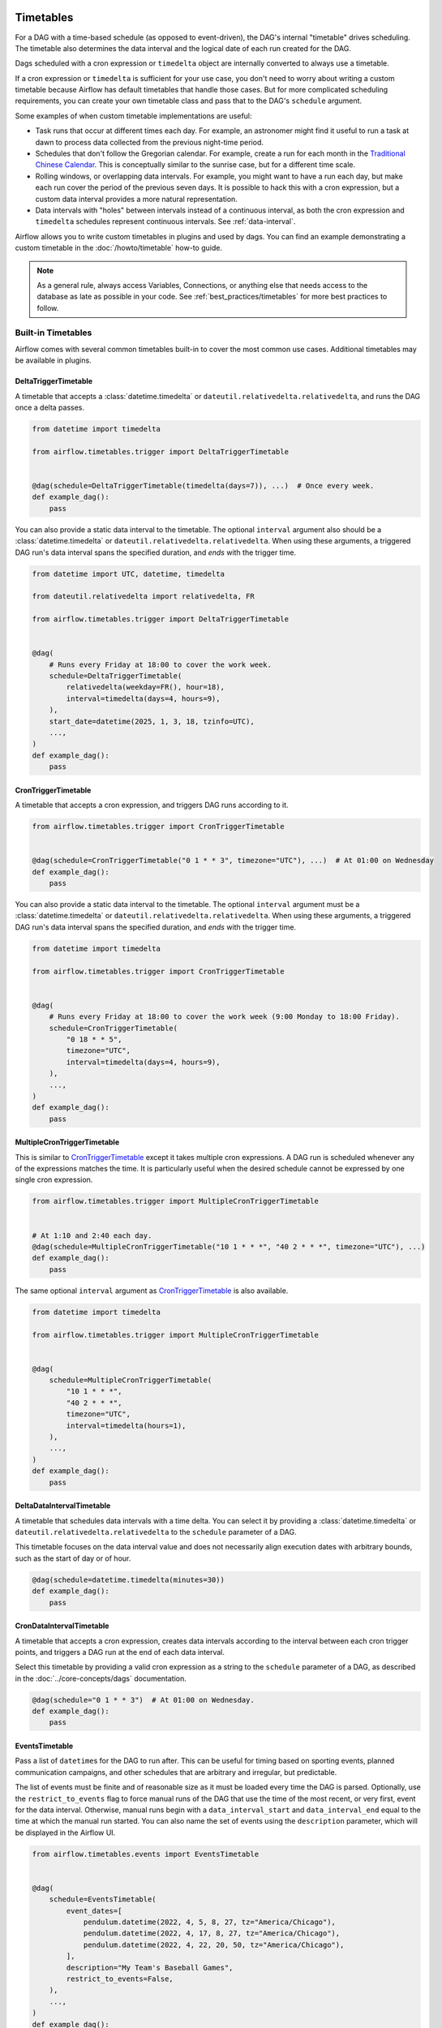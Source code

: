  .. Licensed to the Apache Software Foundation (ASF) under one
    or more contributor license agreements.  See the NOTICE file
    distributed with this work for additional information
    regarding copyright ownership.  The ASF licenses this file
    to you under the Apache License, Version 2.0 (the
    "License"); you may not use this file except in compliance
    with the License.  You may obtain a copy of the License at

 ..   http://www.apache.org/licenses/LICENSE-2.0

 .. Unless required by applicable law or agreed to in writing,
    software distributed under the License is distributed on an
    "AS IS" BASIS, WITHOUT WARRANTIES OR CONDITIONS OF ANY
    KIND, either express or implied.  See the License for the
    specific language governing permissions and limitations
    under the License.


Timetables
==========

For a DAG with a time-based schedule (as opposed to event-driven), the DAG's internal "timetable"
drives scheduling.  The timetable also determines the data interval and the logical date of
each run created for the DAG.

Dags scheduled with a cron expression or ``timedelta`` object are
internally converted to always use a timetable.

If a cron expression or ``timedelta`` is sufficient for your use case, you don't need
to worry about writing a custom timetable because Airflow has default timetables that handle those cases.
But for more complicated scheduling requirements,
you can create your own timetable class and pass that to the DAG's ``schedule`` argument.

Some examples of when custom timetable implementations are useful:

* Task runs that occur at different times each day. For example, an astronomer might find it
  useful to run a task at dawn to process data collected from the previous
  night-time period.
* Schedules that don't follow the Gregorian calendar. For example, create a run for
  each month in the `Traditional Chinese Calendar`_. This is conceptually
  similar to the sunrise case, but for a different time scale.
* Rolling windows, or overlapping data intervals. For example, you might want to
  have a run each day, but make each run cover the period of the previous seven
  days. It is possible to hack this with a cron expression, but a custom data
  interval provides a more natural representation.
* Data intervals with "holes" between intervals instead of a continuous interval, as both the cron
  expression and ``timedelta`` schedules represent continuous intervals. See :ref:`data-interval`.

.. _`Traditional Chinese Calendar`: https://en.wikipedia.org/wiki/Chinese_calendar

Airflow allows you to write custom timetables in plugins and used by
dags. You can find an example demonstrating a custom timetable in the
:doc:`/howto/timetable` how-to guide.

.. note::

    As a general rule, always access Variables, Connections, or anything else that needs access to
    the database as late as possible in your code. See :ref:`best_practices/timetables`
    for more best practices to follow.

Built-in Timetables
-------------------

Airflow comes with several common timetables built-in to cover the most common use cases. Additional timetables
may be available in plugins.

.. _DeltaTriggerTimetable:

DeltaTriggerTimetable
^^^^^^^^^^^^^^^^^^^^^

A timetable that accepts a :class:`datetime.timedelta` or ``dateutil.relativedelta.relativedelta``, and runs
the DAG once a delta passes.

.. seealso:: `Differences between "trigger" and "data interval" timetables`_

.. code-block:: python

    from datetime import timedelta

    from airflow.timetables.trigger import DeltaTriggerTimetable


    @dag(schedule=DeltaTriggerTimetable(timedelta(days=7)), ...)  # Once every week.
    def example_dag():
        pass

You can also provide a static data interval to the timetable. The optional ``interval`` argument also
should be a :class:`datetime.timedelta` or ``dateutil.relativedelta.relativedelta``. When using these
arguments, a triggered DAG run's data interval spans the specified duration, and *ends* with the trigger time.

.. code-block:: python

    from datetime import UTC, datetime, timedelta

    from dateutil.relativedelta import relativedelta, FR

    from airflow.timetables.trigger import DeltaTriggerTimetable


    @dag(
        # Runs every Friday at 18:00 to cover the work week.
        schedule=DeltaTriggerTimetable(
            relativedelta(weekday=FR(), hour=18),
            interval=timedelta(days=4, hours=9),
        ),
        start_date=datetime(2025, 1, 3, 18, tzinfo=UTC),
        ...,
    )
    def example_dag():
        pass


.. _CronTriggerTimetable:

CronTriggerTimetable
^^^^^^^^^^^^^^^^^^^^

A timetable that accepts a cron expression, and triggers DAG runs according to it.

.. seealso:: `Differences between "trigger" and "data interval" timetables`_

.. code-block:: python

    from airflow.timetables.trigger import CronTriggerTimetable


    @dag(schedule=CronTriggerTimetable("0 1 * * 3", timezone="UTC"), ...)  # At 01:00 on Wednesday
    def example_dag():
        pass

You can also provide a static data interval to the timetable. The optional ``interval`` argument
must be a :class:`datetime.timedelta` or ``dateutil.relativedelta.relativedelta``. When using these arguments, a triggered DAG run's data interval spans the specified duration, and *ends* with the trigger time.

.. code-block:: python

    from datetime import timedelta

    from airflow.timetables.trigger import CronTriggerTimetable


    @dag(
        # Runs every Friday at 18:00 to cover the work week (9:00 Monday to 18:00 Friday).
        schedule=CronTriggerTimetable(
            "0 18 * * 5",
            timezone="UTC",
            interval=timedelta(days=4, hours=9),
        ),
        ...,
    )
    def example_dag():
        pass


.. _MultipleCronTriggerTimetable:

MultipleCronTriggerTimetable
^^^^^^^^^^^^^^^^^^^^^^^^^^^^

This is similar to CronTriggerTimetable_ except it takes multiple cron expressions. A DAG run is scheduled whenever any of the expressions matches the time. It is particularly useful when the desired schedule cannot be expressed by one single cron expression.

.. code-block:: python

    from airflow.timetables.trigger import MultipleCronTriggerTimetable


    # At 1:10 and 2:40 each day.
    @dag(schedule=MultipleCronTriggerTimetable("10 1 * * *", "40 2 * * *", timezone="UTC"), ...)
    def example_dag():
        pass

The same optional ``interval`` argument as CronTriggerTimetable_ is also available.

.. code-block:: python

    from datetime import timedelta

    from airflow.timetables.trigger import MultipleCronTriggerTimetable


    @dag(
        schedule=MultipleCronTriggerTimetable(
            "10 1 * * *",
            "40 2 * * *",
            timezone="UTC",
            interval=timedelta(hours=1),
        ),
        ...,
    )
    def example_dag():
        pass


.. _DeltaDataIntervalTimetable:

DeltaDataIntervalTimetable
^^^^^^^^^^^^^^^^^^^^^^^^^^

A timetable that schedules data intervals with a time delta. You can select it by providing a
:class:`datetime.timedelta` or ``dateutil.relativedelta.relativedelta`` to the ``schedule`` parameter of a DAG.

This timetable focuses on the data interval value and does not necessarily align execution dates with
arbitrary bounds, such as the start of day or of hour.

.. seealso:: `Differences between the cron and delta data interval timetables`_

.. code-block:: python

    @dag(schedule=datetime.timedelta(minutes=30))
    def example_dag():
        pass

.. _CronDataIntervalTimetable:

CronDataIntervalTimetable
^^^^^^^^^^^^^^^^^^^^^^^^^

A timetable that accepts a cron expression, creates data intervals according to the interval between each cron
trigger points, and triggers a DAG run at the end of each data interval.

.. seealso:: `Differences between "trigger" and "data interval" timetables`_
.. seealso:: `Differences between the cron and delta data interval timetables`_

Select this timetable by providing a valid cron expression as a string to the ``schedule``
parameter of a DAG, as described in the :doc:`../core-concepts/dags` documentation.

.. code-block:: python

    @dag(schedule="0 1 * * 3")  # At 01:00 on Wednesday.
    def example_dag():
        pass

EventsTimetable
^^^^^^^^^^^^^^^

Pass a list of ``datetime``\s for the DAG to run after. This can be useful for timing based on sporting
events, planned communication campaigns, and other schedules that are arbitrary and irregular, but predictable.

The list of events must be finite and of reasonable size as it must be loaded every time the DAG is parsed. Optionally, use
the ``restrict_to_events`` flag to force manual runs of the DAG that use the time of the most recent, or very
first, event for the data interval. Otherwise, manual runs begin with a ``data_interval_start`` and
``data_interval_end`` equal to the time at which the manual run started. You can also name the set of events using the
``description`` parameter, which will be displayed in the Airflow UI.

.. code-block:: python

    from airflow.timetables.events import EventsTimetable


    @dag(
        schedule=EventsTimetable(
            event_dates=[
                pendulum.datetime(2022, 4, 5, 8, 27, tz="America/Chicago"),
                pendulum.datetime(2022, 4, 17, 8, 27, tz="America/Chicago"),
                pendulum.datetime(2022, 4, 22, 20, 50, tz="America/Chicago"),
            ],
            description="My Team's Baseball Games",
            restrict_to_events=False,
        ),
        ...,
    )
    def example_dag():
        pass

.. _asset-timetable-section:

Asset event based scheduling with time based scheduling
^^^^^^^^^^^^^^^^^^^^^^^^^^^^^^^^^^^^^^^^^^^^^^^^^^^^^^^^^
Combining conditional asset expressions with time-based schedules enhances scheduling flexibility.

The ``AssetOrTimeSchedule`` is a specialized timetable that allows for the scheduling of dags based on both time-based schedules and asset events. It also facilitates the creation of both scheduled runs, as per traditional timetables, and asset-triggered runs, which operate independently.

This feature is particularly useful in scenarios where a DAG needs to run on asset updates and also at periodic intervals. It ensures that the workflow remains responsive to data changes and consistently runs regular checks or updates.

Here's an example of a DAG using ``AssetOrTimeSchedule``:

.. code-block:: python

    from airflow.timetables.assets import AssetOrTimeSchedule
    from airflow.timetables.trigger import CronTriggerTimetable


    @dag(
        schedule=AssetOrTimeSchedule(
            timetable=CronTriggerTimetable("0 1 * * 3", timezone="UTC"), assets=(dag1_asset & dag2_asset)
        )
        # Additional arguments here, replace this comment with actual arguments
    )
    def example_dag():
        # DAG tasks go here
        pass



Timetables comparisons
----------------------

.. _Differences between "trigger" and "data interval" timetables:

Differences between "trigger" and "data interval" timetables
^^^^^^^^^^^^^^^^^^^^^^^^^^^^^^^^^^^^^^^^^^^^^^^^^^^^^^^^^^^^

Airflow has two sets of timetables for cron and delta schedules:

* CronTriggerTimetable_ and CronDataIntervalTimetable_ both accept a cron expression.
* DeltaTriggerTimetable_ and DeltaDataIntervalTimetable_ both accept a timedelta or relativedelta.

- A trigger timetable (CronTriggerTimetable_ or DeltaTriggerTimetable_) does not address the concept of *data interval*, while a "data interval" one (CronDataIntervalTimetable_ or DeltaDataIntervalTimetable_) does.
- The timestamp in the ``run_id``, the ``logical_date`` of the two timetable kinds are defined differently based on how they handle the data interval, as described in :ref:`timetables_run_id_logical_date`.

Whether taking care of *Data Interval*
~~~~~~~~~~~~~~~~~~~~~~~~~~~~~~~~~~~~~~

A trigger timetable *does not* include *data interval*. This means that the value of ``data_interval_start``
and ``data_interval_end`` are the same; the time when a DAG run is triggered.

For a data interval timetable, the value of ``data_interval_start`` and ``data_interval_end`` are different.
``data_interval_end`` is the time when a DAG run is triggered, while ``data_interval_start`` is the start of the interval.

*Catchup* behavior
^^^^^^^^^^^^^^^^^^

By default, ``catchup`` is set to ``False``. This prevents running unnecessary dags in the following scenarios:

- If you create a new DAG with a start date in the past, and don't want to run dags for the past. If ``catchup`` is ``True``, Airflow runs all dags that would have run in that time interval.
- If you pause an existing DAG, and then restart it at a later date, ``catchup`` being ``False`` means that Airflow does not run the dags that would have run during the paused period.

In these scenarios, the ``logical_date`` in the ``run_id`` are based on how how the timetable handles the data
interval.

You can change the default ``catchup`` behavior using the Airflow config ``[scheduler] catchup_by_default``.

See :ref:`dag-catchup` for more information about how DAG runs are triggered when using ``catchup``.

.. _timetables_run_id_logical_date:

The time when a DAG run is triggered
~~~~~~~~~~~~~~~~~~~~~~~~~~~~~~~~~~~~

Both trigger and data interval timetables trigger DAG runs at the same time. However, the timestamp for the
``run_id`` is different for each. This is because ``run_id`` is based on ``logical_date``.

For example, suppose there is a cron expression ``@daily`` or ``0 0 * * *``, which is scheduled to run at 12AM every day. If you enable dags using the two timetables at 3PM on January
31st,

- `CronTriggerTimetable`_ creates a new DAG run at 12AM on February 1st. The ``run_id`` timestamp is midnight, on February 1st.
- `CronDataIntervalTimetable`_ immediately creates a new DAG run, because a DAG run for the daily time interval beginning at 12AM on January 31st did not occur yet. The ``run_id`` timestamp is midnight, on January 31st, since that is the beginning of the data interval.

The following is another example showing the difference in the case of skipping DAG runs:

Suppose there are two running dags with a cron expression ``@daily`` or ``0 0 * * *`` that use the two different timetables. If you pause the dags at 3PM on January 31st and re-enable them at 3PM on February 2nd,

- `CronTriggerTimetable`_ skips the DAG runs that were supposed to trigger on February 1st and 2nd. The next DAG run will be triggered at 12AM on February 3rd.
- `CronDataIntervalTimetable`_ skips the DAG runs that were supposed to trigger on February 1st only. A DAG run for February 2nd is immediately triggered after you re-enable the DAG.

In these examples, you see how a trigger timetable creates DAG runs more intuitively and similar to what
people expect a workflow to behave, while a data interval timetable is designed heavily around the data
interval it processes, and does not reflect a workflow's own properties.


.. _Differences between the cron and delta data interval timetables:

Differences between the cron and delta data interval timetables
^^^^^^^^^^^^^^^^^^^^^^^^^^^^^^^^^^^^^^^^^^^^^^^^^^^^^^^^^^^^^^^

Choosing between `DeltaDataIntervalTimetable`_ and `CronDataIntervalTimetable`_ depends on your use case.
If you enable a DAG at 01:05 on February 1st, the following table summarizes the DAG runs created and the
data interval that they cover, depending on 3 arguments: ``schedule``, ``start_date`` and ``catchup``.

.. list-table::
   :header-rows: 1

   * - ``schedule``
     - ``start_date``
     - ``catchup``
     - Intervals covered
     - Remarks

   * - ``*/30 * * * *``
     - ``year-02-01``
     - ``True``
     - * 00:00 - 00:30
       * 00:30 - 01:00
     - Same behavior than using the timedelta object.

   * - ``*/30 * * * *``
     - ``year-02-01``
     - ``False``
     - * 00:30 - 01:00
     -

   * - ``*/30 * * * *``
     - ``year-02-01 00:10``
     - ``True``
     - * 00:30 - 01:00
     - Interval 00:00 - 00:30 is not after the start date, and so is skipped.

   * - ``*/30 * * * *``
     - ``year-02-01 00:10``
     - ``False``
     - * 00:30 - 01:00
     - Whatever the start date, the data intervals are aligned with hour/day/etc. boundaries.

   * - ``datetime.timedelta(minutes=30)``
     - ``year-02-01``
     - ``True``
     - * 00:00 - 00:30
       * 00:30 - 01:00
     - Same behavior than using the cron expression.

   * - ``datetime.timedelta(minutes=30)``
     - ``year-02-01``
     - ``False``
     - * 00:35 - 01:05
     - Interval is not aligned with start date but with the current time.

   * - ``datetime.timedelta(minutes=30)``
     - ``year-02-01 00:10``
     - ``True``
     - * 00:10 - 00:40
     - Interval is aligned with start date. Next one will be triggered in 5 minutes covering 00:40 - 01:10.

   * - ``datetime.timedelta(minutes=30)``
     - ``year-02-01 00:10``
     - ``False``
     - * 00:35 - 01:05
     - Interval is aligned with current time. Next run will be triggered in 30 minutes.
